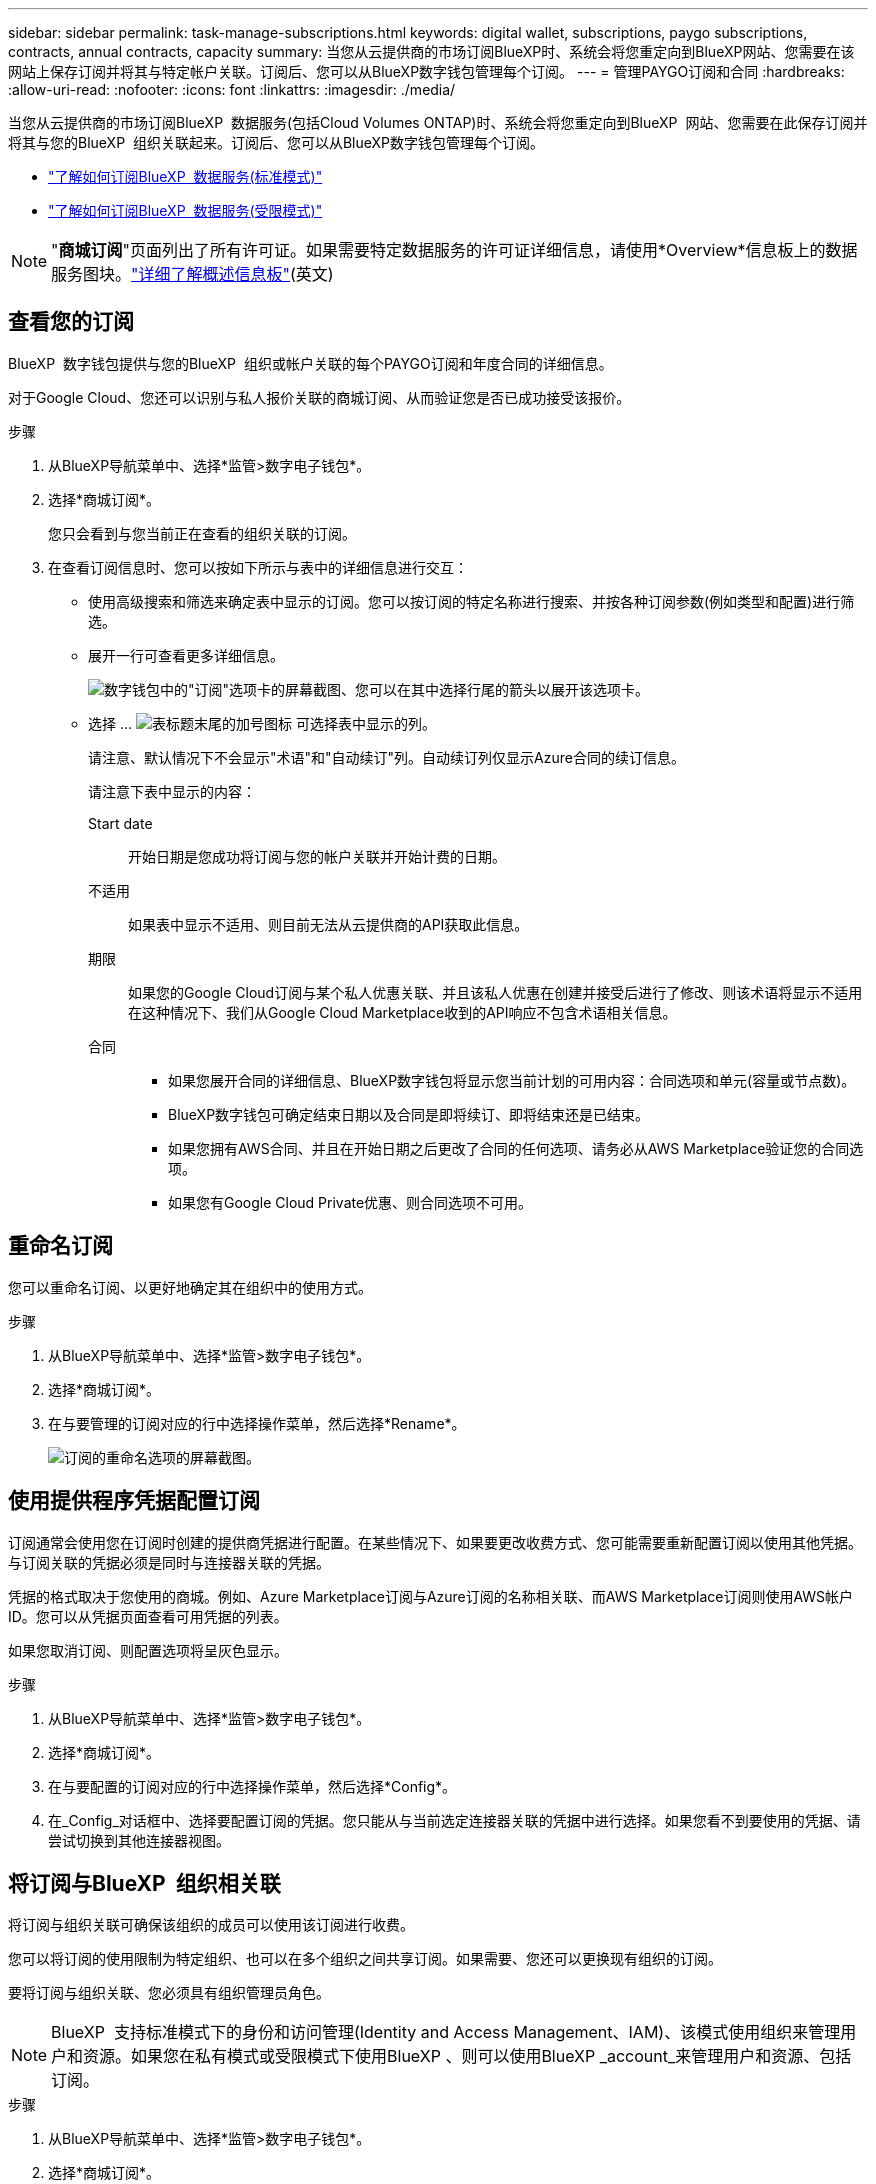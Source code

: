 ---
sidebar: sidebar 
permalink: task-manage-subscriptions.html 
keywords: digital wallet, subscriptions, paygo subscriptions, contracts, annual contracts, capacity 
summary: 当您从云提供商的市场订阅BlueXP时、系统会将您重定向到BlueXP网站、您需要在该网站上保存订阅并将其与特定帐户关联。订阅后、您可以从BlueXP数字钱包管理每个订阅。 
---
= 管理PAYGO订阅和合同
:hardbreaks:
:allow-uri-read: 
:nofooter: 
:icons: font
:linkattrs: 
:imagesdir: ./media/


[role="lead"]
当您从云提供商的市场订阅BlueXP  数据服务(包括Cloud Volumes ONTAP)时、系统会将您重定向到BlueXP  网站、您需要在此保存订阅并将其与您的BlueXP  组织关联起来。订阅后、您可以从BlueXP数字钱包管理每个订阅。

* https://docs.netapp.com/us-en/bluexp-setup-admin/task-subscribe-standard-mode.html["了解如何订阅BlueXP  数据服务(标准模式)"^]
* https://docs.netapp.com/us-en/bluexp-setup-admin/task-subscribe-restricted-mode.html["了解如何订阅BlueXP  数据服务(受限模式)"^]



NOTE: "*商城订阅*"页面列出了所有许可证。如果需要特定数据服务的许可证详细信息，请使用*Overview*信息板上的数据服务图块。link:task-homepage.html#overview-page["详细了解概述信息板"](英文)



== 查看您的订阅

BlueXP  数字钱包提供与您的BlueXP  组织或帐户关联的每个PAYGO订阅和年度合同的详细信息。

对于Google Cloud、您还可以识别与私人报价关联的商城订阅、从而验证您是否已成功接受该报价。

.步骤
. 从BlueXP导航菜单中、选择*监管>数字电子钱包*。
. 选择*商城订阅*。
+
您只会看到与您当前正在查看的组织关联的订阅。

. 在查看订阅信息时、您可以按如下所示与表中的详细信息进行交互：
+
** 使用高级搜索和筛选来确定表中显示的订阅。您可以按订阅的特定名称进行搜索、并按各种订阅参数(例如类型和配置)进行筛选。
** 展开一行可查看更多详细信息。
+
image:screenshot-subscriptions-expand.png["数字钱包中的\"订阅\"选项卡的屏幕截图、您可以在其中选择行尾的箭头以展开该选项卡。"]

** 选择 ... image:icon-column-selector.png["表标题末尾的加号图标"] 可选择表中显示的列。
+
请注意、默认情况下不会显示"术语"和"自动续订"列。自动续订列仅显示Azure合同的续订信息。



+
请注意下表中显示的内容：

+
Start date:: 开始日期是您成功将订阅与您的帐户关联并开始计费的日期。
不适用:: 如果表中显示不适用、则目前无法从云提供商的API获取此信息。
期限:: 如果您的Google Cloud订阅与某个私人优惠关联、并且该私人优惠在创建并接受后进行了修改、则该术语将显示不适用在这种情况下、我们从Google Cloud Marketplace收到的API响应不包含术语相关信息。
合同::
+
--
** 如果您展开合同的详细信息、BlueXP数字钱包将显示您当前计划的可用内容：合同选项和单元(容量或节点数)。
** BlueXP数字钱包可确定结束日期以及合同是即将续订、即将结束还是已结束。
** 如果您拥有AWS合同、并且在开始日期之后更改了合同的任何选项、请务必从AWS Marketplace验证您的合同选项。
** 如果您有Google Cloud Private优惠、则合同选项不可用。


--






== 重命名订阅

您可以重命名订阅、以更好地确定其在组织中的使用方式。

.步骤
. 从BlueXP导航菜单中、选择*监管>数字电子钱包*。
. 选择*商城订阅*。
. 在与要管理的订阅对应的行中选择操作菜单，然后选择*Rename*。
+
image:screenshot_rename_subscription.png["订阅的重命名选项的屏幕截图。"]





== 使用提供程序凭据配置订阅

订阅通常会使用您在订阅时创建的提供商凭据进行配置。在某些情况下、如果要更改收费方式、您可能需要重新配置订阅以使用其他凭据。与订阅关联的凭据必须是同时与连接器关联的凭据。

凭据的格式取决于您使用的商城。例如、Azure Marketplace订阅与Azure订阅的名称相关联、而AWS Marketplace订阅则使用AWS帐户ID。您可以从凭据页面查看可用凭据的列表。

如果您取消订阅、则配置选项将呈灰色显示。

.步骤
. 从BlueXP导航菜单中、选择*监管>数字电子钱包*。
. 选择*商城订阅*。
. 在与要配置的订阅对应的行中选择操作菜单，然后选择*Config*。
. 在_Config_对话框中、选择要配置订阅的凭据。您只能从与当前选定连接器关联的凭据中进行选择。如果您看不到要使用的凭据、请尝试切换到其他连接器视图。




== 将订阅与BlueXP  组织相关联

将订阅与组织关联可确保该组织的成员可以使用该订阅进行收费。

您可以将订阅的使用限制为特定组织、也可以在多个组织之间共享订阅。如果需要、您还可以更换现有组织的订阅。

要将订阅与组织关联、您必须具有组织管理员角色。


NOTE: BlueXP  支持标准模式下的身份和访问管理(Identity and Access Management、IAM)、该模式使用组织来管理用户和资源。如果您在私有模式或受限模式下使用BlueXP 、则可以使用BlueXP _account_来管理用户和资源、包括订阅。

.步骤
. 从BlueXP导航菜单中、选择*监管>数字电子钱包*。
. 选择*商城订阅*。
. 在与要关联的订阅对应的行中选择操作菜单，然后选择*Associate*。
. 在*关联订阅*对话框中，选择要与此订阅关联的组织。
. (可选)使用滑块指示您要替换选定组织的现有订阅。
. 选择*关联*。




== 查看与订阅关联的凭据

您可以从电子钱包中的*商城订阅*页面查看特定订阅的凭据。这样、您可以验证订阅的计费方式。由于凭据还与您正在使用的连接器相关联、因此您必须选择与要查看的订阅关联的连接器。


NOTE: 如果需要、可使用顶部导航栏中的"Connectors (连接器)"下拉菜单切换连接器。

.步骤
. 从BlueXP导航菜单中、选择*监管>数字电子钱包*。
. 选择*商城订阅*。
. 在包含要查看其凭据的订阅的行上、选择"查看"。如果有多个与订阅关联的凭据、则可能不会显示任何凭据、系统会指示您选择其他连接器。




== 添加新商城订阅

您可以直接从电子钱包订阅商城订阅。

[role="tabbed-block"]
====
.AWS
--
以下视频显示了从AWS Marketplace订阅BlueXP  的步骤：

.从AWS Marketplace订阅BlueXP
video::096e1740-d115-44cf-8c27-b051011611eb[panopto]
--
.Azure
--
以下视频显示了从Azure Marketplace订阅的步骤：

.从Azure Marketplace订阅BlueXP
video::b7e97509-2ecf-4fa0-b39b-b0510109a318[panopto]
--
.Google Cloud
--
以下视频显示了从Google Cloud Marketplace订阅的步骤：

.从Google Cloud Marketplace订阅BlueXP
video::373b96de-3691-4d84-b3f3-b05101161638[panopto]
--
====
.步骤
. 从BlueXP导航菜单中、选择*监管>数字电子钱包*。
. 选择*商城订阅*。
. 在*订阅*表上方，选择*添加订阅*。
. 在_Add订阅_对话框中、选择一个云提供程序。
+
.. 如果选择AWS订阅、请选择是需要年度合同还是PAYGO订阅。


. 选择*添加订阅*以导航到提供商的市场并完成提供的步骤。
. 在云提供商市场上完成后、请返回BlueXP  完成此过程。




=== 删除订阅

当您取消订阅超大云(AWS Google Cloud或Azure)中的BlueXP  订阅时、数字钱包会将订阅状态显示为*已取消订阅*。

您可以从数字钱包中删除未订阅订阅、使其不再显示。

.步骤
. 从BlueXP导航菜单中、选择*监管>数字电子钱包*。
. 选择*商城订阅*。
. 在与要删除的订阅对应的行中选择操作菜单选择*Remove*。
+
您只能删除状态为*Unsubscribed"的订阅。

. 在*删除订阅*对话框中，确认要删除订阅。

